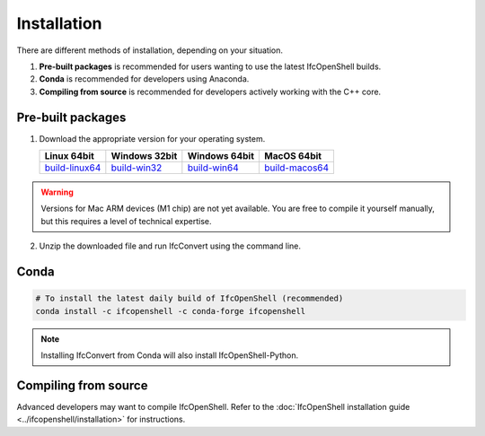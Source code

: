 Installation
============

There are different methods of installation, depending on your situation.

1. **Pre-built packages** is recommended for users wanting to use the latest IfcOpenShell builds.
2. **Conda** is recommended for developers using Anaconda.
3. **Compiling from source** is recommended for developers actively working with the C++ core.

Pre-built packages
------------------

1. Download the appropriate version for your operating system.

   +----------------+----------------+----------------+----------------+
   | Linux 64bit    | Windows 32bit  | Windows 64bit  | MacOS 64bit    |
   +================+================+================+================+
   | build-linux64_ | build-win32_   | build-win64_   | build-macos64_ |
   +----------------+----------------+----------------+----------------+

.. _build-linux64: https://s3.amazonaws.com/ifcopenshell-builds/IfcConvert-v0.7.0-dc67287-linux64.zip
.. _build-win32: https://s3.amazonaws.com/ifcopenshell-builds/IfcConvert-v0.7.0-dc67287-win32.zip
.. _build-win64: https://s3.amazonaws.com/ifcopenshell-builds/IfcConvert-v0.7.0-dc67287-win64.zip
.. _build-macos64: https://s3.amazonaws.com/ifcopenshell-builds/IfcConvert-v0.7.0-dc67287-macos64.zip

.. warning::

   Versions for Mac ARM devices (M1 chip) are not yet available. You are free to
   compile it yourself manually, but this requires a level of technical
   expertise.

2. Unzip the downloaded file and run IfcConvert using the command line.

Conda
-----

.. code-block::

    # To install the latest daily build of IfcOpenShell (recommended)
    conda install -c ifcopenshell -c conda-forge ifcopenshell

.. note::

    Installing IfcConvert from Conda will also install IfcOpenShell-Python.

Compiling from source
---------------------

Advanced developers may want to compile IfcOpenShell. Refer to the
:doc:`IfcOpenShell installation guide <../ifcopenshell/installation>` for
instructions.
